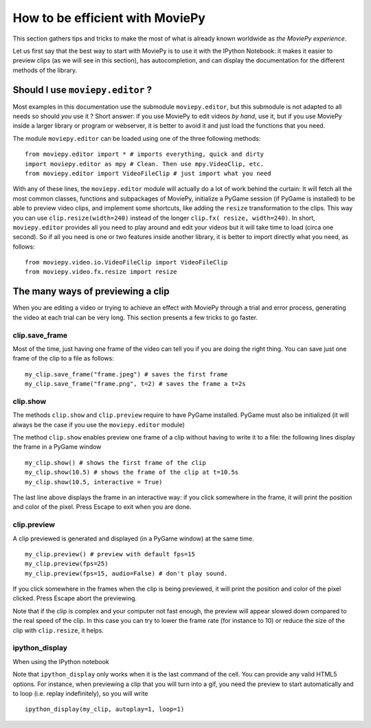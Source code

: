 .. _efficient:

How to be efficient with MoviePy
================================

This section gathers tips and tricks to make the most of what is already known worldwide as *the MoviePy experience*. 

Let us first say that the best way to start with MoviePy is to use it with the IPython Notebook: it makes it easier to preview clips (as we will see in this section), has autocompletion, and can display the documentation for the different methods of the library.


Should I use ``moviepy.editor`` ?
~~~~~~~~~~~~~~~~~~~~~~~~~~~~~~~~~~

Most examples in this documentation use the submodule ``moviepy.editor``, but this submodule is not adapted to all needs so should *you* use it ? Short answer: if you use MoviePy to edit videos *by hand*, use it, but if you use MoviePy inside a larger library or program or webserver, it is better to avoid it and just load the functions that you need.

The module ``moviepy.editor`` can be loaded using one of the three following methods: ::


    from moviepy.editor import * # imports everything, quick and dirty
    import moviepy.editor as mpy # Clean. Then use mpy.VideoClip, etc.
    from moviepy.editor import VideoFileClip # just import what you need

With any of these lines, the ``moviepy.editor`` module will actually do a lot of work behind the curtain: It will fetch all the most common classes, functions and subpackages of MoviePy, initialize a PyGame session (if PyGame is installed) to be able to preview video clips, and implement some shortcuts, like adding the ``resize`` transformation to the clips. This way you can use ``clip.resize(width=240)`` instead of the longer ``clip.fx( resize, width=240)``. In short, ``moviepy.editor`` 
provides all you need to play around and edit your videos but it will  take time to load (circa one second). So if all you need is one or two features inside another library, it is better to import directly what you need, as follows: ::
    
    from moviepy.video.io.VideoFileClip import VideoFileClip
    from moviepy.video.fx.resize import resize


The many ways of previewing a clip
~~~~~~~~~~~~~~~~~~~~~~~~~~~~~~~~~~~


When you are editing a video or trying to achieve an effect with MoviePy through a trial and error process, generating the video at each trial can be very long. This section presents a few tricks to go faster.

clip.save_frame
"""""""""""""""""

Most of the time, just having one frame of the video can tell you if you are doing the right thing. You can save just one frame of the clip to a file as follows: ::
    
    my_clip.save_frame("frame.jpeg") # saves the first frame
    my_clip.save_frame("frame.png", t=2) # saves the frame a t=2s

clip.show
""""""""""

The methods ``clip.show`` and ``clip.preview`` require to have PyGame installed. PyGame must also be initialized (it will always be the case if you use the ``moviepy.editor`` module)

The method ``clip.show`` enables preview one frame of a clip without having to write it to a file: the following lines display the frame in a PyGame window ::
    
    my_clip.show() # shows the first frame of the clip
    my_clip.show(10.5) # shows the frame of the clip at t=10.5s
    my_clip.show(10.5, interactive = True)

The last line above displays the frame in an interactive way: if you click somewhere in the frame, it will print the position and color of the pixel. Press Escape to exit when you are done.
    

clip.preview
"""""""""""""

A clip previewed is generated and displayed (in a PyGame window) at the same time. ::
    
    my_clip.preview() # preview with default fps=15
    my_clip.preview(fps=25)
    my_clip.preview(fps=15, audio=False) # don't play sound.

If you click somewhere in the frames when the clip is being previewed, it will print the position and color of the pixel clicked. Press Escape abort the previewing.

Note that if the clip is complex and your computer not fast enough, the preview will appear slowed down compared to the real speed of the clip. In this case you can try to lower the frame rate (for instance to 10) or reduce the size of the clip with ``clip.resize``, it helps.

ipython_display
""""""""""""""""

When using the IPython notebook

.. image:: ../demo_preview.jpeg
    :width: 500px
    :align: center

Note that ``ipython_display`` only works when it is the last command of the cell. You can provide any valid HTML5 options. For instance, when previewing a clip that you will turn into a gif, you need the preview to start automatically and to loop (i.e. replay indefinitely), so you will write ::
    
    ipython_display(my_clip, autoplay=1, loop=1)